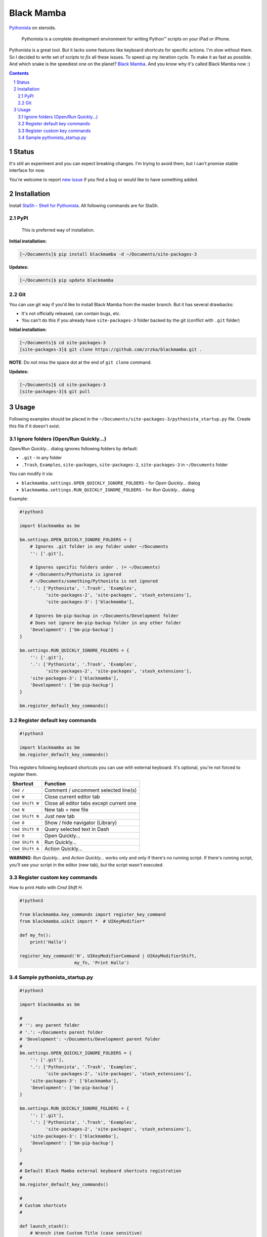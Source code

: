===========
Black Mamba
===========

`Pythonista <http://omz-software.com/pythonista/>`_ on steroids.

    Pythonista is a complete development environment for writing Python™
    scripts on your iPad or iPhone.

Pythonista is a great tool. But it lacks some features like keyboard shortcuts
for specific actions. I'm slow without them. So I decided to write set of
scripts to *fix* all these issues. To speed up my iteration cycle. To make
it as fast as possible. And which snake is the speediest one on the planet?
`Black Mamba <https://en.wikipedia.org/wiki/Black_mamba>`_. And you know
why it's called Black Mamba now :)

.. contents::

.. section-numbering::


Status
======

It's still an experiment and you can expect breaking changes. I'm trying
to avoid them, but I can't promise stable interface for now.

You're welcome to report `new issue <https://github.com/zrzka/blackmamba/issues/new>`_
if you find a bug or would like to have something added.


Installation
============

Install `StaSh - Shell for Pythonista <https://github.com/ywangd/stash>`_. All following
commands are for StaSh.


PyPI
----

    This is preferred way of installation.

**Initial installation:**

.. code-block:: bash

    [~/Documents]$ pip install blackmamba -d ~/Documents/site-packages-3

**Updates:**

.. code-block:: bash

    [~/Documents]$ pip update blackmamba


Git
---

You can use git way if you'd like to install Black Mamba from the master branch.
But it has several drawbacks:

* It's not officially released, can contain bugs, etc.
* You can't do this if you already have ``site-packages-3`` folder backed by
  the git (conflict with ``.git`` folder)

**Initial installation:**

.. code-block:: bash

    [~/Documents]$ cd site-packages-3
    [site-packages-3]$ git clone https://github.com/zrzka/blackmamba.git .

**NOTE**: Do not miss the space dot at the end of ``git clone`` command.

**Updates:**

.. code-block:: bash

    [~/Documents]$ cd site-packages-3
    [site-packages-3]$ git pull


Usage
=====

Following examples should be placed in the ``~/Documents/site-packages-3/pythonista_startup.py``
file. Create this file if it doesn't exist.


Ignore folders (Open/Run Quickly...)
------------------------------------

*Open/Run Quickly...* dialog ignores following folders by default:

* ``.git`` - in any folder
* ``.Trash``, ``Examples``, ``site-packages``, ``site-packages-2``, ``site-packages-3`` in ``~/Documents`` folder

You can modify it via:

* ``blackmamba.settings.OPEN_QUICKLY_IGNORE_FOLDERS`` - for *Open Quickly...* dialog
* ``blackmamba.settings.RUN_QUICKLY_IGNORE_FOLDERS`` - for *Run Quickly...* dialog

Example:

.. code-block:: python

    #!python3

    import blackmamba as bm

    bm.settings.OPEN_QUICKLY_IGNORE_FOLDERS = {
        # Ignores .git folder in any folder under ~/Documents
        '': ['.git'],
        
        # Ignores specific folders under . (= ~/Documents)
        # ~/Documents/Pythonista is ignored
        # ~/Documents/something/Pythonista is not ignored
        '.': ['Pythonista', '.Trash', 'Examples',
              'site-packages-2', 'site-packages', 'stash_extensions'],
              'site-packages-3': ['blackmamba'],
              
        # Ignores bm-pip-backup in ~/Documents/Development folder
        # Does not ignore bm-pip-backup folder in any other folder
        'Development': ['bm-pip-backup']
    }

    bm.settings.RUN_QUICKLY_IGNORE_FOLDERS = {
        '': ['.git'],
        '.': ['Pythonista', '.Trash', 'Examples',
              'site-packages-2', 'site-packages', 'stash_extensions'],
        'site-packages-3': ['blackmamba'],
        'Development': ['bm-pip-backup']
    }

    bm.register_default_key_commands()


Register default key commands
-----------------------------

.. code-block:: python

    #!python3

    import blackmamba as bm
    bm.register_default_key_commands()

This registers following keyboard shortcuts you can use with
external keyboard. It's optional, you're not forced to register
them.

===============  ========================================
Shortcut         Function
===============  ========================================
``Cmd /``        Comment / uncomment selected line(s)
``Cmd W``        Close current editor tab
``Cmd Shift W``  Close all editor tabs except current one
``Cmd N``        New tab + new file
``Cmd Shift N``  Just new tab
``Cmd 0``        Show / hide navigator (Library)
``Cmd Shift 0``  Query selected text in Dash
``Cmd O``        Open Quickly...
``Cmd Shift R``  Run Quickly...
``Cmd Shift A``  Action Quickly...
===============  ========================================

**WARNING**: *Run Quickly...* and *Action Quickly...* works only and only
if there's no running script. If there's running script, you'll see
your script in the editor (new tab), but the script wasn't executed.


Register custom key commands
----------------------------

How to print `Hallo` with `Cmd Shift H`.

.. code-block:: python

    #!python3

    from blackmamba.key_commands import register_key_command
    from blackmamba.uikit import *  # UIKeyModifier*

    def my_fn():
        print('Hallo')
    
    register_key_command('H', UIKeyModifierCommand | UIKeyModifierShift,
                         my_fn, 'Print Hallo')


Sample pythonista_startup.py
----------------------------

.. code-block:: python

    #!python3
    
    import blackmamba as bm
    
    #
    # '': any parent folder
    # '.': ~/Documents parent folder
    # 'Development': ~/Documents/Development parent folder
    #
    bm.settings.OPEN_QUICKLY_IGNORE_FOLDERS = {
        '': ['.git'],
        '.': ['Pythonista', '.Trash', 'Examples',
              'site-packages-2', 'site-packages', 'stash_extensions'],
        'site-packages-3': ['blackmamba'],
        'Development': ['bm-pip-backup']
    }
    
    bm.settings.RUN_QUICKLY_IGNORE_FOLDERS = {
        '': ['.git'],
        '.': ['Pythonista', '.Trash', 'Examples',
              'site-packages-2', 'site-packages', 'stash_extensions'],
        'site-packages-3': ['blackmamba'],
        'Development': ['bm-pip-backup']
    }
    
    #
    # Default Black Mamba external keyboard shortcuts registration
    #
    bm.register_default_key_commands()
    
    #
    # Custom shortcuts
    #
    
    def launch_stash():
        # Wrench item Custom Title (case sensitive)
        bm.ide.run_action('StaSh')
        
        # Or via script, relative path to ~/Documents
        # bm.ide.run_script('launch_stash.py')
        
    
    bm.key_commands.register_key_command(
        'S',
        bm.uikit.UIKeyModifierCommand | bm.uikit.UIKeyModifierShift,
        launch_stash,
        'Launch StaSh')

